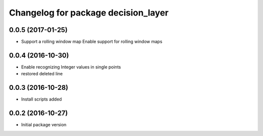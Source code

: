 ^^^^^^^^^^^^^^^^^^^^^^^^^^^^^^^^^^^^^^^^^^^^^^^
Changelog for package decision_layer
^^^^^^^^^^^^^^^^^^^^^^^^^^^^^^^^^^^^^^^^^^^^^^^

0.0.5 (2017-01-25)
------------------
* Support a rolling window map
  Enable support for rolling window maps

0.0.4 (2016-10-30)
------------------
* Enable recognizing Integer values in single points
* restored deleted line

0.0.3 (2016-10-28)
------------------
* Install scripts added

0.0.2 (2016-10-27)
------------------
* Initial package version
